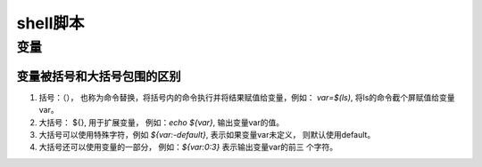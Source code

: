 shell脚本
^^^^^^^^^^^^^^^^

变量
==========

变量被括号和大括号包围的区别
-----------------------------------------

#. 括号：（）， 也称为命令替换，将括号内的命令执行并将结果赋值给变量，例如：
   `var=$(ls)`, 将ls的命令截个屏赋值给变量var。

#. 大括号： ${}, 用于扩展变量， 例如：`echo ${var}`, 输出变量var的值。

#. 大括号可以使用特殊字符，例如 `${var:-default}`, 表示如果变量var未定义，
   则默认使用default。

#. 大括号还可以使用变量的一部分， 例如：`${var:0:3}` 表示输出变量var的前三
   个字符。